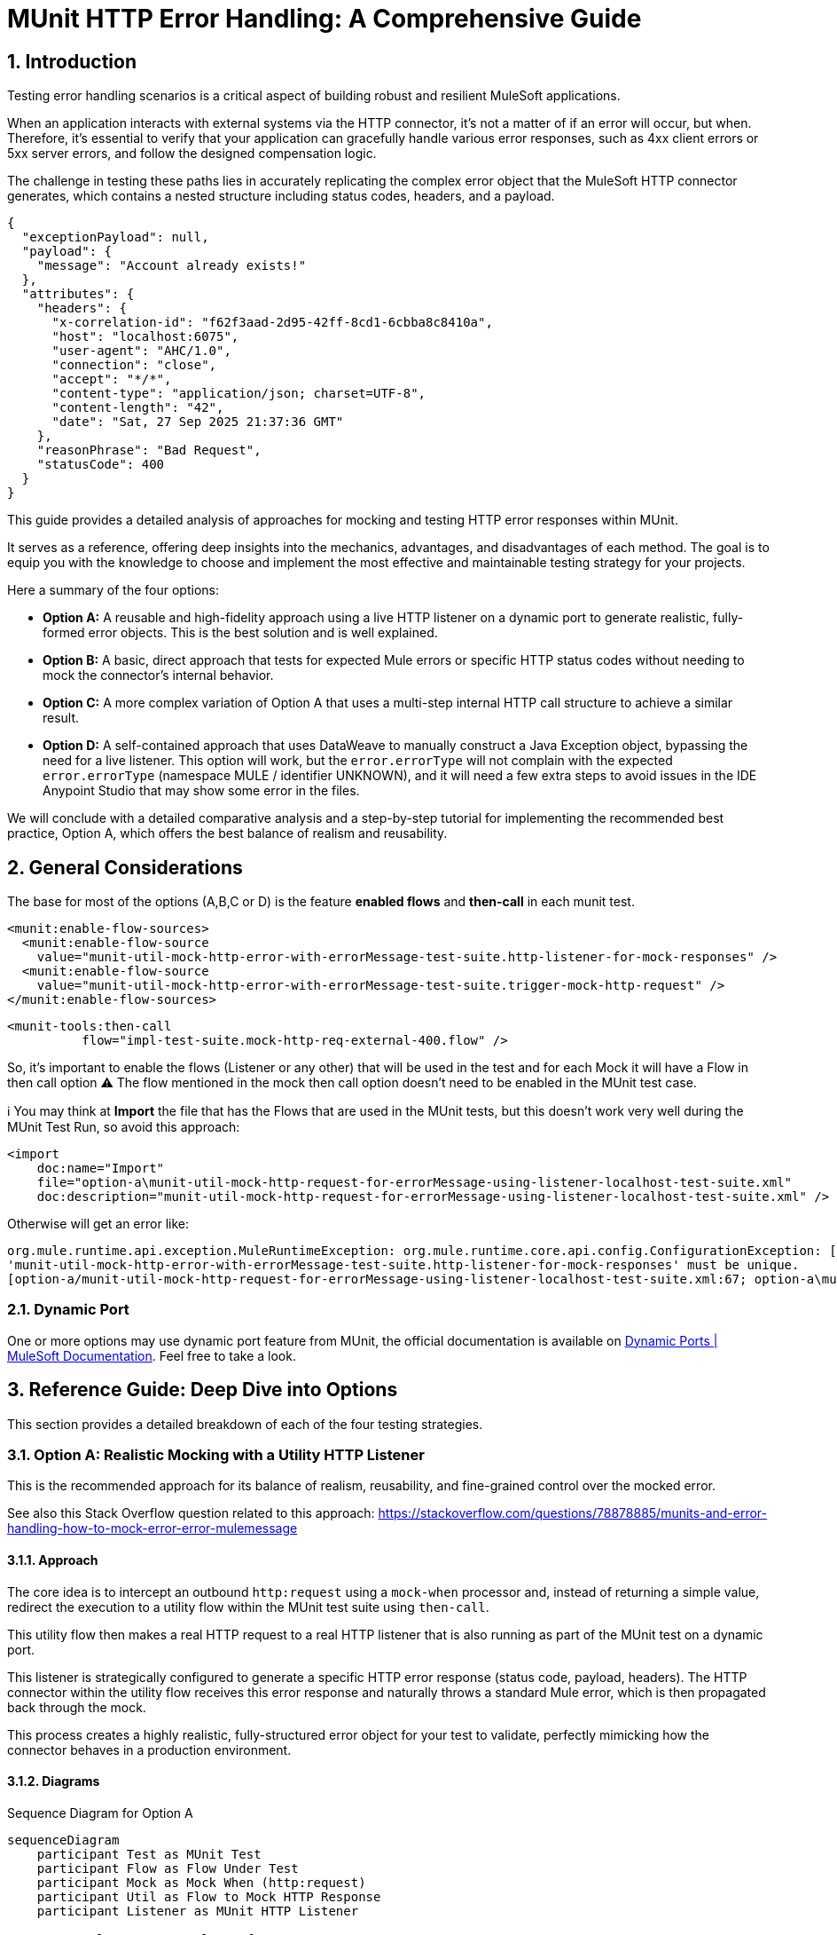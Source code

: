 = MUnit HTTP Error Handling: A Comprehensive Guide
:toc:
:toc-placement:
:sectnums: |,all|
:source-highlighter: highlight.js
:icons: font

toc::[]

== Introduction
Testing error handling scenarios is a critical aspect of building robust and resilient MuleSoft applications.

When an application interacts with external systems via the HTTP connector, it's not a matter of if an error will occur, but when. Therefore, it's essential to verify that your application can gracefully handle various error responses, such as 4xx client errors or 5xx server errors, and follow the designed compensation logic.

The challenge in testing these paths lies in accurately replicating the complex error object that the MuleSoft HTTP connector generates, which contains a nested structure including status codes, headers, and a payload.

[source,json]
----
{
  "exceptionPayload": null,
  "payload": {
    "message": "Account already exists!"
  },
  "attributes": {
    "headers": {
      "x-correlation-id": "f62f3aad-2d95-42ff-8cd1-6cbba8c8410a",
      "host": "localhost:6075",
      "user-agent": "AHC/1.0",
      "connection": "close",
      "accept": "*/*",
      "content-type": "application/json; charset=UTF-8",
      "content-length": "42",
      "date": "Sat, 27 Sep 2025 21:37:36 GMT"
    },
    "reasonPhrase": "Bad Request",
    "statusCode": 400
  }
}
----

This guide provides a detailed analysis of approaches for mocking and testing HTTP error responses within MUnit.

It serves as a reference, offering deep insights into the mechanics, advantages, and disadvantages of each method. The goal is to equip you with the knowledge to choose and implement the most effective and maintainable testing strategy for your projects.

Here a summary of the four options:

* *Option A:* A reusable and high-fidelity approach using a live HTTP listener on a dynamic port to generate realistic, fully-formed error objects. This is the best solution and is well explained.
* *Option B:* A basic, direct approach that tests for expected Mule errors or specific HTTP status codes without needing to mock the connector's internal behavior.
* *Option C:* A more complex variation of Option A that uses a multi-step internal HTTP call structure to achieve a similar result.
* *Option D:* A self-contained approach that uses DataWeave to manually construct a Java Exception object, bypassing the need for a live listener. This option will work, but the `error.errorType` will not complain with the expected `error.errorType` (namespace MULE / identifier UNKNOWN), and it will need a few extra steps to avoid issues in the IDE Anypoint Studio that may show some error in the files.

We will conclude with a detailed comparative analysis and a step-by-step tutorial for implementing the recommended best practice, Option A, which offers the best balance of realism and reusability.

== General Considerations

The base for most of the options (A,B,C or D) is the feature *enabled flows* and **then-call** in each munit test.

[source,xml]
----
<munit:enable-flow-sources>
  <munit:enable-flow-source
    value="munit-util-mock-http-error-with-errorMessage-test-suite.http-listener-for-mock-responses" />
  <munit:enable-flow-source
    value="munit-util-mock-http-error-with-errorMessage-test-suite.trigger-mock-http-request" />
</munit:enable-flow-sources>
----

[source,xml]
----
<munit-tools:then-call
          flow="impl-test-suite.mock-http-req-external-400.flow" />
----

So, it's important to enable the flows (Listener or any other) that will be used in the test and for each Mock it will have a Flow in then call option
⚠️ The flow mentioned in the mock then call option doesn't need to be enabled in the MUnit test case.

ℹ️ You may think at *Import* the file that has the Flows that are used in the MUnit tests, but this doesn't work very well during the MUnit Test Run, so avoid this approach:

[source,xml]
----
<import
    doc:name="Import"
    file="option-a\munit-util-mock-http-request-for-errorMessage-using-listener-localhost-test-suite.xml"
    doc:description="munit-util-mock-http-request-for-errorMessage-using-listener-localhost-test-suite.xml" />
----

Otherwise will get an error like:

[source,bash]
----
org.mule.runtime.api.exception.MuleRuntimeException: org.mule.runtime.core.api.config.ConfigurationException: [option-a/munit-util-mock-http-request-for-errorMessage-using-listener-localhost-test-suite.xml:27; option-a\munit-util-mock-http-request-for-errorMessage-using-listener-localhost-test-suite.xml:27]: Two (or more) configuration elements have been defined with the same global name. Global name 'MUnit_HTTP_Listener_config' must be unique.
'munit-util-mock-http-error-with-errorMessage-test-suite.http-listener-for-mock-responses' must be unique.
[option-a/munit-util-mock-http-request-for-errorMessage-using-listener-localhost-test-suite.xml:67; option-a\munit-util-mock-http-request-for-errorMessage-using-listener-localhost-test-suite.xml:67]:
----

=== Dynamic Port

One or more options may use dynamic port feature from MUnit, the official documentation is available on link:https://docs.mulesoft.com/munit/latest/dynamic-ports[Dynamic Ports | MuleSoft Documentation]. Feel free to take a look.

== Reference Guide: Deep Dive into Options
This section provides a detailed breakdown of each of the four testing strategies.

=== Option A: Realistic Mocking with a Utility HTTP Listener

This is the recommended approach for its balance of realism, reusability, and fine-grained control over the mocked error.

See also this Stack Overflow question related to this approach: https://stackoverflow.com/questions/78878885/munits-and-error-handling-how-to-mock-error-error-mulemessage

==== Approach

The core idea is to intercept an outbound `http:request` using a `mock-when` processor and, instead of returning a simple value, redirect the execution to a utility flow within the MUnit test suite using `then-call`.

This utility flow then makes a real HTTP request to a real HTTP listener that is also running as part of the MUnit test on a dynamic port.

This listener is strategically configured to generate a specific HTTP error response (status code, payload, headers). The HTTP connector within the utility flow receives this error response and naturally throws a standard Mule error, which is then propagated back through the mock.

This process creates a highly realistic, fully-structured error object for your test to validate, perfectly mimicking how the connector behaves in a production environment.

==== Diagrams
.Sequence Diagram for Option A
[%collapsible, open]
[mermaid]
....
sequenceDiagram
    participant Test as MUnit Test
    participant Flow as Flow Under Test
    participant Mock as Mock When (http:request)
    participant Util as Flow to Mock HTTP Response
    participant Listener as MUnit HTTP Listener

    Test->>Flow: Execute Flow Ref
    Flow->>Mock: HTTP Request to external system
    Mock->>Util: then-call utility flow
    Util->>Listener: Makes REAL HTTP request
    Listener-->>Util: Responds with error (e.g., 400 Bad Request + payload)
    Util-->>Mock: Propagates HTTP Connector error
    Mock-->>Flow: Throws realistic error object
    Flow->>Flow: Enters on-error-continue/propagate scope
    Test->>Flow: Verify behavior in error handler
....

// image::exchange-docs/assets/option-a-mermaid-sequence-diagram.svg[Embedded,768,opts=inline]
image::exchange-docs/assets/option-a-mermaid-sequence-diagram.png[id=option-a-mermaid-sequence-diagram,align="center",caption="Sequence Diagram for Option A"]


==== Code Analysis

The implementation utilizes two main flows that can be reused for each munit test case, it's important to mention that for each HTTP Request that you want to mock as error you will need to create or reference a respective flow that defines the structure (status code, payload, headers) you want to thrown.

.impl-test-suite.xml
[source,xml]
----
<mule ...>

  <munit:config name="impl-option-a-test-suite.xml" />

  <!-- 1. A dynamic port is reserved for the test listener to avoid conflicts. -->
  <munit:dynamic-port
    propertyName="munit.dynamic.port"
    min="6000"
    max="7000" />

  <!-- 2. The listener runs on the dynamic port defined above. -->
  <http:listener-config
    name="MUnit_HTTP_Listener_config"
    doc:name="HTTP Listener config">
    <http:listener-connection
      host="0.0.0.0"
      port="${munit.dynamic.port}" />
  </http:listener-config>

  <!-- This request config targets the local listener. -->
  <http:request-config name="MUnit_HTTP_Request_configuration">
    <http:request-connection
      host="localhost"
      port="${munit.dynamic.port}" />
  </http:request-config>

  <!-- 3. This flow acts as the mock server. It receives requests from the utility flow and generates the desired HTTP response. -->
  <flow name="munit-util-mock-http-error.listener">
    <http:listener
      doc:name="Listener"
      config-ref="MUnit_HTTP_Listener_config"
      path="/*">
      <http:response
        statusCode="#[(attributes.queryParams.statusCode default attributes.queryParams.httpStatus) default 200]"
        reasonPhrase="#[attributes.queryParams.reasonPhrase]">
        <http:headers>
          <![CDATA[#[attributes.headers]]]>
        </http:headers>
      </http:response>
      <http:error-response
        statusCode="#[(attributes.queryParams.statusCode default attributes.queryParams.httpStatus) default 500]"
        reasonPhrase="#[attributes.queryParams.reasonPhrase]">
        <http:body>
          <![CDATA[#[payload]]]>
        </http:body>
        <http:headers>
          <![CDATA[#[attributes.headers]]]>
        </http:headers>
      </http:error-response>
    </http:listener>

    <logger
      level="TRACE"
      doc:name="doc: Listener Response will Return the payload/http status for the respective request that was made to mock" />
    <!-- The listener simply returns whatever payload it received, but within an error response structure. -->
  </flow>

  <!-- 4. This is the reusable flow called by 'then-call'. Its job is to trigger the listener. -->
  <flow name="munit-util-mock-http-error.req-based-on-vars.munitHttp">
    <try doc:name="Try">
      <http:request
        config-ref="MUnit_HTTP_Request_configuration"
        method="#[vars.munitHttp.method default 'GET']"
        path="#[vars.munitHttp.path default '/']"
        sendBodyMode="ALWAYS">
        <!-- It passes body, headers and query params from a variable, allowing dynamic control over the mock's response. -->
        <http:body>
          <![CDATA[#[vars.munitBody]]]>
        </http:body>
        <http:headers>
          <![CDATA[#[vars.munitHttp.headers default {}]]]>
        </http:headers>
        <http:query-params>
          <![CDATA[#[vars.munitHttp.queryParams default {}]]]>
        </http:query-params>
      </http:request>
      <!-- The error generated by the listener is naturally propagated back to the caller of this flow. -->
      <error-handler>
        <on-error-propagate doc:name="On Error Propagate">
          <!-- Both error or success will remove the variables for mock, so it doesn't mess with the next operation in the flow/subflow that are being tested. -->
          <remove-variable
            doc:name="munitHttp"
            variableName="munitHttp" />
          <remove-variable
            doc:name="munitBody"
            variableName="munitBody" />
        </on-error-propagate>
      </error-handler>
    </try>
    <remove-variable
      doc:name="munitHttp"
      variableName="munitHttp" />
    <remove-variable
      doc:name="munitBody"
      variableName="munitBody" />
  </flow>


  <munit:test
    name="impl-test-suite-impl-sub-flowTest"
    timeOut="900000">
    <!-- 5. Critical Step: You must enable the utility flows so they can be discovered and called by the MUnit runtime. -->
    <munit:enable-flow-sources>
      <munit:enable-flow-source
        value="munit-util-mock-http-error.req-based-on-vars.munitHttp" />
      <munit:enable-flow-source
        value="munit-util-mock-http-error.listener" />
    </munit:enable-flow-sources>
    <munit:behavior>
      <!-- -->
      <munit-tools:mock-when
        doc:name="Mock HTTP Req External -&gt; then call flow 400 ;"
        processor="http:request">
        <munit-tools:with-attributes>
          <!-- Identify the specific http:request instance to intercept. -->
          <munit-tools:with-attribute
            whereValue="GET"
            attributeName="method" />
          <munit-tools:with-attribute
            whereValue="http://example.com/external"
            attributeName="url" />
        </munit-tools:with-attributes>
        <munit-tools:then-call
          flow="impl-test-suite.mock-http-req-external-400.flow" />
      </munit-tools:mock-when>
      <!-- -->
      <munit-tools:mock-when
        doc:name="Mock HTTP Req System -&gt; then call flow 503 ;"
        processor="http:request">
        <munit-tools:with-attributes>
          <munit-tools:with-attribute
            whereValue="GET"
            attributeName="method" />
          <munit-tools:with-attribute
            whereValue="http://example.com/system"
            attributeName="url" />
        </munit-tools:with-attributes>
        <!-- 6. Instead of returning a value, instruct the mock to call our setup flow. -->
        <munit-tools:then-call
          flow="impl-test-suite.mock-http-req-system-503.flow" />
      </munit-tools:mock-when>
      <!-- -->
      <munit-tools:spy
        doc:name="Spy HTTP Req System GET /health"
        processor="http:request">
        <munit-tools:with-attributes>
          <munit-tools:with-attribute
            whereValue="GET"
            attributeName="method" />
          <munit-tools:with-attribute
            whereValue="HTTP_Request_configuration_System"
            attributeName="config-ref" />
          <munit-tools:with-attribute
            whereValue="/health"
            attributeName="path" />
        </munit-tools:with-attributes>
      </munit-tools:spy>
      <!-- -->
      <munit-tools:mock-when
        doc:name="Mock HTTP Req Process -&gt; then call flow (default 200) ;"
        processor="http:request">
        <munit-tools:with-attributes>
          <munit-tools:with-attribute
            whereValue="GET"
            attributeName="method" />
          <munit-tools:with-attribute
            whereValue="http://example.com/process"
            attributeName="url" />
        </munit-tools:with-attributes>
        <munit-tools:then-call
          flow="munit-util-mock-http-error.req-based-on-vars.munitHttp" />
      </munit-tools:mock-when>
    </munit:behavior>
    <!-- -->
    <munit:execution>
      <flow-ref
        doc:name="Flow-ref to impl-for-option-a.subflow"
        name="impl-for-option-a" />
    </munit:execution>
    <!-- -->
    <munit:validation>
      <munit-tools:verify-call
        doc:name="ERROR EXCEPTION Req External"
        processor="logger"
        atLeast="1">
        <munit-tools:with-attributes>
          <munit-tools:with-attribute
            whereValue="ERROR EXCEPTION Req External"
            attributeName="doc:name" />
        </munit-tools:with-attributes>
      </munit-tools:verify-call>
      <!-- -->
      <munit-tools:verify-call
        doc:name="ERROR EXCEPTION Req System"
        processor="logger"
        atLeast="1">
        <munit-tools:with-attributes>
          <munit-tools:with-attribute
            whereValue="ERROR EXCEPTION Req System"
            attributeName="doc:name" />
        </munit-tools:with-attributes>
      </munit-tools:verify-call>
      <!-- -->
      <munit-tools:verify-call
        doc:name="3x HTTP Req MUnit Listener"
        processor="http:request"
        times="3">
        <munit-tools:with-attributes>
          <munit-tools:with-attribute
            whereValue="MUnit_HTTP_Request_configuration"
            attributeName="config-ref" />
        </munit-tools:with-attributes>
      </munit-tools:verify-call>
    </munit:validation>
  </munit:test>


  <!-- 7. This flow acts as a test-specific setup, preparing the data for the mock. -->
  <flow name="impl-test-suite.mock-http-req-external-400.flow">
    <ee:transform
      doc:name="munitHttp {queryParams: statusCode: 400 } } ; munitBody ;"
      doc:id="904f4a7e-b23d-4aed-a4e1-f049c97434ef">
      <ee:message></ee:message>
      <ee:variables>
        <!-- This variable will become the body of the error response. -->
        <ee:set-variable variableName="munitBody">
          <![CDATA[%dw 2.0 output application/json --- { message: "Account already exists!" }]]>
        </ee:set-variable>
        <!-- This variable passes the desired status code to the listener via query parameters. -->
        <ee:set-variable variableName="munitHttp">
          <![CDATA[%dw 2.0 output application/java ---
{
  path  : "/",
  method: "GET",
  queryParams: {
    statusCode: 400,
  },
}]]>
        </ee:set-variable>
      </ee:variables>
    </ee:transform>
    <!-- 8. Finally, call the reusable utility flow to trigger the mock listener. -->
    <flow-ref
      doc:name="FlowRef req-based-on-vars.munitHttp-flow"
      name="munit-util-mock-http-error.req-based-on-vars.munitHttp" />
  </flow>


  <flow name="impl-test-suite.mock-http-req-system-503.flow">
    <ee:transform
      doc:name="munitHttp {queryParams: statusCode: 503 } } ; munitBody ;"
      doc:id="de07920c-9cbc-4a52-aa8b-81fe4de93229">
      <ee:message></ee:message>
      <ee:variables>
        <ee:set-variable variableName="munitHttp">
          <![CDATA[%dw 2.0
output application/java
---
{
  path  : "/",
  method: "GET",
  queryParams: {
    statusCode: 503,
  },
}]]>
        </ee:set-variable>
        <ee:set-variable variableName="munitBody">
          <![CDATA[%dw 2.0
output application/json indent=false
---
{
  message: ""
}]]>
        </ee:set-variable>
      </ee:variables>
    </ee:transform>
    <!-- -->
    <flow-ref
      doc:name="FlowRef req-based-on-vars.munitHttp-flow"
      name="munit-util-mock-http-error.req-based-on-vars.munitHttp" />
  </flow>

</mule>
----

image::exchange-docs/assets/option-a.implementation.png[id=option-a-impl,align="center",caption="Option A - Implementation"]

image::exchange-docs/assets/option-a.munit-util-mock-http.png[id=option-a-munit-mock-http,align="center",caption="Option A - MUnit Util Mock HTTP"]

image::exchange-docs/assets/option-a.munit-listener.png[id=optioon-a-munit-listener,align="center",caption="Option A - MUnit Listener"]

==== Pros and Cons

.Pros
* *High Fidelity:* Generates a true `error.errorMessage` object, complete with attributes (statusCode, headers) and payload. This is crucial for accurately testing on-error scopes that inspect these details, for instance: `when="#[error.errorMessage.attributes.statusCode == 404]"`.
* *Reusable:* The utility listener and requester flows can be defined once in the same MUnit Test Suite file, promoting a DRY (Don't Repeat Yourself) testing principle.
ℹ️ an isolate and different common file didn't worked for reuse across hundreds of test suites
* *Flexible:* It's trivial to configure different status codes, payloads, and headers on a per-test basis by simply changing the `munitHttp` and `munitBody` variable in the test-specific setup flow.
* *Maintainable:* This pattern cleanly separates the test setup logic (what the mock should do) from the test execution and validation, making individual tests much cleaner and easier to understand.

.Cons
* *Initial Setup:* Requires more upfront configuration compared to simpler methods. However, this is a one-time investment for a highly reusable test utility.
* *Complexity:* The interaction between multiple flows (`mock-when` -> setup flow -> utility flow -> listener flow) can be slightly harder for developers new to MUnit to grasp initially.

==== Common Pitfalls & Troubleshooting

[NOTE]

.Error: `Referenced component '...' must be one of stereotypes [MULE:FLOW, MULE:SUB_FLOW]`

This is a common error in MUnit tests. It happens when your test tries to call a flow that the MUnit runtime has not started.

#### **Cause**

By default, MUnit only starts the main flow that is being explicitly tested. If your test code uses a `flow-ref` or a similar component to call an auxiliary flow (like a utility flow or a mocked listener), the test will fail because that other flow isn't running.

#### **Solution**

You need to explicitly tell MUnit to start all required flows for your test.

1.  In your test case, add the `<munit:enable-flow-sources>` block.
2.  Inside this block, list every flow that your test will call using `<munit:enable-flow-source>`.

**Example:**

```xml
<munit:test name="your-main-flow-test">
    ...
    <munit:enable-flow-sources>
        <munit:enable-flow-source value="your-utility-flow-name" />
        <munit:enable-flow-source value="your-mock-listener-flow" />
    </munit:enable-flow-sources>
    ...
</munit:test>
```

#### **Other Recommendations**

  * **Keep Test Flows Together:** It's best practice to define your test and any supporting mock flows within the same MUnit test suite XML file. Referencing flows from different test files can sometimes lead to unexpected behavior.
  * **Avoid using `src/main/mule` for Test Flows:** Avoid placing test-specific flows (especially those with listeners) in your main application source folder (`src/main/mule`). If you do, they might be deployed with your application, count as active flows, and potentially increase your subscription costs. If this is unavoidable, configure your build to exclude these test files from the final deployment package.

[NOTE]
.Two (or more) configuration elements have been defined with the same global name...
====
*Cause:* This error typically happens if you use the `<import>` tag in your MUnit XML file. While it seems like a logical way to include utility flows, it's a trap.

*Solution:* Avoid using `<import>` in MUnit files. You can enable them as needed using `<munit:enable-flow-sources>`.
====

==== Screenshot Placeholders
// Screenshot: The MUnit 'mock-when' configuration showing the 'then-call' pointing to the setup flow.
// Screenshot: The 'munit-util-mock...' file showing the dynamic port, listener, and requester flows on the canvas.
// Screenshot: Debugger view paused in the error handler, showing the structure of the 'error.errorMessage' object with its payload and attributes.

=== Option B: Direct Error and Status Code Validation

This is a simpler, more direct approach suitable for basic validation scenarios where the full content of the error object is not required for the test logic.

Original source code: link:https://help.salesforce.com/s/articleView?id=001117133&type=1[How to test HTTP error in Mule 4 with Munit 2]

In this option is important to consider move the flow for HTTP Listener from `munitusage.xml` in the directory `src\main\mule\option-b` so the flow and the respective configuration goes to `src/test/munit/option-b`.
This avoid any invalid usage or even the deploy on Mule Runtime.

You may add to your `pom.xml` file to ignore the file in the build:

[source,xml]
----
<build>
    <plugins>
        <plugin>
            <!-- INFO: This plugin is not intended to be used like this, but it works. You may need to find another solution and test if it works. -->
            <artifactId>maven-antrun-plugin</artifactId>
            <version>3.1.0</version>
            <executions>
                <execution>
                    <phase>process-resources</phase>
                    <goals>
                        <goal>run</goal>
                    </goals>
                    <configuration>
                        <target>
                            <delete file="${project.build.outputDirectory}/option-b/munitusage.xml" />
                        </target>
                    </configuration>
                </execution>
            </executions>
        </plugin>
    </plugins>
</build>
----


==== Approach

This method involves making a direct `http:request` from within the MUnit test to a live endpoint (running via `enable-flow-sources`) that is expected to fail. You can then test the outcome in two distinct ways:

* *Expected Mule Error:* Configure the `<munit:test>` element with `expectedErrorType="HTTP:NOT_FOUND"`. When the `http:request` receives a 404 response, it will throw this Mule error, and because MUnit was expecting it, the test will pass. This validates that the correct error type is generated.

* *Success Status Validator:* Configure the `http:request` within the test to accept a non-2xx status code (e.g., 404) as a "success" response. This prevents the connector from throwing a Mule error, allowing your test to proceed to the `<munit:validation>` phase where you can assert that `attributes.statusCode` is indeed 404.

==== Diagram
.Sequence Diagram for Option B
[%collapsible, open]
[mermaid]
....
sequenceDiagram
    participant Test as MUnit Test
    participant Listener as Live HTTP Listener (in App)

    Test->>Listener: HTTP Request to non-existent path
    Listener-->>Test: Returns 404 Response

    alt Expecting Mule Error
        Test->>Test: HTTP Requester throws HTTP:NOT_FOUND
        Test->>Test: Test passes as error was expected
    else Using Success Validator
        Test->>Test: HTTP Requester treats 404 as success
        Test->>Test: Assert attributes.statusCode == 404
    end
....

==== Code Analysis
.testHTTPNotFound404Error.xml
[source,xml]
----
<mule ...>
    <!-- Test Case 1: Expecting a Mule Error -->
    <munit:test name="testHTTPNotFound404Error-MuleError" expectedErrorType="HTTP:NOT_FOUND">
        <munit:enable-flow-sources>
            <munit:enable-flow-source value="munitusage.http-listener-and-error-propagation" />
        </munit:enable-flow-sources>
        <munit:execution>
            <!-- This request to a non-existent path will fail, triggering the expected error. -->
            <http:request config-ref="HTTP_Request_configuration" path="/NotExist"/>
        </munit:execution>
    </munit:test>

    <!-- Test Case 2: Validating the Status Code Directly -->
    <munit:test name="testHTTPNotFound404Error-HTTPStatusCode">
        <munit:enable-flow-sources>
            <munit:enable-flow-source value="munitusage.http-listener-and-error-propagation" />
        </munit:enable-flow-sources>
        <munit:execution>
            <http:request config-ref="HTTP_Request_configuration" path="/NotExist">
                <!-- This response validator tells the requester not to throw an error for a 404 response. -->
                <http:response-validator>
                    <http:success-status-code-validator values="404" />
                </http:response-validator>
            </http:request>
        </munit:execution>
        <munit:validation>
            <!-- Since no error was thrown, we can now assert the status code from the response attributes. -->
            <munit-tools:assert-equals
                actual="#[attributes.statusCode]"
                expected="#[404]" />
        </munit:validation>
    </munit:test>
</mule>
----

==== Pros and Cons

.Pros
* *Simple:* Very straightforward to set up for basic use cases, requiring minimal MUnit configuration.
* *Direct:* Clearly tests the fundamental behavior of the HTTP listener's error response mapping without any layers of mocking.

.Cons
* *Limited Scope:* This approach doesn't effectively test the error handling logic within a flow's try block. It's primarily for testing the direct response of a listener or a simple request.
* *No Payload/Attribute Control:* You cannot easily test on-error blocks that rely on a specific error payload or custom headers, as the error object generated is minimal or bypassed entirely. For example, a condition like `when="#[error.errorMessage.payload.code == 'E404-USER']"` cannot be tested this way.
* *Requires Live Endpoint:* Relies on having a running flow to test against, which may not always be desirable.

==== Common Pitfalls & Troubleshooting

[NOTE]
.Test Fails Unexpectedly
====
*Cause:* If you are expecting an `HTTP:NOT_FOUND` error but the test fails, it could be because another error is being thrown first, or a response validator is unintentionally interfering with the outcome.

*Solution:* Ensure no other mocks are inadvertently catching your request. When using the `success-status-code-validator`, it is critical that you remove the `expectedErrorType` attribute from the `<munit:test>` element, as you are explicitly telling MUnit not to expect an error.
====

=== Option C: Complex Internal HTTP Call

This option is functionally similar to Option A, in that it produces a high-fidelity error object, but it does so through a more complex and less intuitive setup.

Reference: link:https://wearecommunity.io/communities/integration/articles/1618[Mocking HTTP error response with status code and body in MUnit 2]

==== Approach

Like Option A, this uses `mock-when` with `then-call`. However, instead of a simple utility flow, it calls a flow that makes an HTTP request to yet another MUnit flow that has a listener. This second flow contains logic to `raise-error` with a generic type, which is then caught by its own `on-error-continue` scope where a response is manually constructed. It achieves the same end result as Option A but with extra, often unnecessary, steps and layers of abstraction.

==== Code Analysis

The key difference is the multi-hop internal call, which adds complexity.

.impl-option-c-test-suite.xml
[source,xml]
----
<mule ...>
    <!-- The mock calls the first flow, 'impl-option-c-test-suite.trigger-mock-404-http-request' -->
    <munit-tools:mock-when processor="http:request">
        <munit-tools:then-call flow="impl-option-c-test-suite.trigger-mock-404-http-request"/>
    </munit-tools:mock-when>
    ...
    <!-- This flow's only job is to make another HTTP request to the listener below -->
    <flow name="impl-option-c-test-suite.trigger-mock-404-http-request">
        <http:request config-ref="Test_Error_Status_Codes_HTTP_Request_configuration" path="/mock">
            <http:query-params>
                <![CDATA[#[{ "expectedStatusCode" : 404 }]]]>
            </http:query-params>
        </http:request>
    </flow>

    <!-- This flow listens, raises a generic error, and then manually builds an error response -->
    <flow name="impl-option-c-test-suite.http-listener-for-mock-error-responses">
        <http:listener config-ref="Test_Error_Status_Codes_HTTP_Listener_config" path="/mock">
            <http:error-response statusCode="#[vars.httpStatus default 500]"/>
        </http:listener>
        <raise-error type="TEST:EXCEPTION"/>
        <error-handler>
            <on-error-continue type="TEST:EXCEPTION">
                <set-variable variableName="httpStatus" value="#[attributes.queryParams.expectedStatusCode]" />
                <ee:transform>
                    <!-- Manually sets the error payload that will be returned -->
                </ee:transform>
            </on-error-continue>
        </error-handler>
    </flow>
</mule>
----

==== Pros and Cons

.Pros
* *High Fidelity:* Ultimately produces a realistic error object that can be used to test complex error handling logic.

.Cons
* *Overly Complex:* The two-step internal HTTP call is confusing and adds unnecessary overhead and points of failure. Option A achieves the same high-fidelity result in a much more direct and understandable way.
* *Hard to Maintain:* The logic is spread across multiple, interdependent flows, making it difficult for another developer to follow the execution path and debug any issues with the test itself.

==== Screenshot Placeholders
// Screenshot: A diagram on the Anypoint Studio canvas showing the chain of mocks and internal HTTP calls for Option C.

=== Option D: Manual Java Exception Creation
This approach avoids using live HTTP listeners entirely and instead constructs the required error object directly in DataWeave by instantiating one of the HTTP connector's internal Java classes.

Reference: https://stackoverflow.com/questions/71778157/how-to-raise-a-custom-error-with-internal-payload-error-errormessage-payload-i

==== Approach

The `munit:set-event` or `mock-when` processor is used to create an error. Its `exception` attribute is populated with a DataWeave expression that directly invokes the Java constructor for `ResponseValidatorTypedException`. This is a non-public, internal class used by the HTTP connector when a response validator fails. By calling `::new()`, you can programmatically specify the error description, type, and a manually constructed payload message, effectively building the error object from scratch.

⚠️

==== Diagram
.Sequence Diagram for Option D
[%collapsible, open]
[mermaid]
....
sequenceDiagram
    participant Test as MUnit Test
    participant Flow as Flow Under Test
    participant Mock as Mock When (http:request)

    Test->>Flow: Execute flow
    Flow->>Mock: HTTP Request to external system
    Mock->>Mock: then-return with error
    Mock->>Mock: DW executes Java constructor for Exception
    Mock-->>Flow: Throws a constructed error object
    Flow->>Flow: Enters on-error-continue/propagate scope
    Test->>Flow: Verify behavior
....

==== Code Analysis
.httpErrorDynamic.dwl
[source,dataweave]
----
// This DWL script is called to generate the exception object by directly instantiating a Java class.
java!org::mule::extension::http::api::request::validator::ResponseValidatorTypedException::new(
    vars.munitHttpError.description,
    vars.munitHttpError.errorType,
    java!org::mule::runtime::api::message::Message::of(
        java!org::mule::runtime::api::metadata::TypedValue::new(
            write(vars.munitHttpError.payload,'application/json',{indent: false}),
            java!org::mule::runtime::api::metadata::DataType::JSON_STRING
        )
    )
)
----

.impl-option-d-test-suite.xml with referenced file code
[source,xml]
----
<mule ...>
    <flow name="impl-option-d-test-suite.set-error-event-from-file">
        <!-- This processor creates the error by executing the DWL script. -->
        <munit:set-event>
            <munit:error id="HTTP:INTERNAL_SERVER_ERROR" exception="#[${file::option-d/httpError.dwl}]" />
        </munit:set-event>
    </flow>
</mule>
----

.impl-option-d-test-suite.xml with inline code
[source,xml]
----
<mule ...>
    <flow name="impl-option-d-test-suite.set-error-event-from-file">
        <!-- This processor creates the error by executing the DWL script. -->
        <munit:set-event>
            <munit:error
              id="HTTP:INTERNAL_SERVER_ERROR"
              exception="#[java!org::mule::extension::http::api::request::validator::ResponseValidatorTypedException::new(vars.munitHttpError.description,  vars.munitHttpError.errorType, java!org::mule::runtime::api::message::Message::of(  java!org::mule::runtime::api::metadata::TypedValue::new( write(vars.munitHttpError.payload,'application/json',{indent:false}), java!org::mule::runtime::api::metadata::DataType::JSON_STRING ) ) )]" />
        </munit:set-event>
    </flow>
</mule>
----

==== Pros and Cons

.Pros
* *Self-Contained:* No need for extra listener or requester flows. The error generation logic is contained entirely within the mock definition and its associated DataWeave script.
* *Fast:* Avoids the minor network overhead of an actual local HTTP call, making the test execution marginally faster.

.Cons
* *Brittle and Unstable:* This is the most significant drawback. The test directly relies on internal Java classes (`ResponseValidatorTypedException`) of the HTTP connector. These are not part of the public, supported API and could be renamed, moved, or have their constructors changed in any future version of the connector, which would immediately break all tests using this pattern.
* *Incorrect Error Type:* This method often results in a generic `MULE:UNKNOWN` error type being reported as soon the DataWeave executes and the Java class returns the thrown error. Even if you specify an `id` like `HTTP:INTERNAL_SERVER_ERROR`. This makes assertions against `error.errorType` unreliable.
* *Less Realistic:* It's a synthetic simulation of an error, not a genuine one generated by the connector's own internal logic. This means it may miss subtle behaviors or properties present in a real error object.

==== Common Pitfalls & Troubleshooting

[NOTE]

.class java.lang.String cannot be cast to class java.lang.Throwable
[collapsible]

When you find the issue below:

[source,bash,lineenums]
----
org.mule.runtime.api.exception.MuleRuntimeException: org.springframework.beans.factory.BeanCreationException: Error creating bean with name 'impl-option-d-test-suite.set-error-event-from-file': Cannot create inner bean '(inner bean)#4a329eca' of type [org.mule.munit.runner.processors.SetEventProcessor] while setting bean property 'messageProcessors' with key [1]; nested exception is Error creating bean with name '(inner bean)#4a329eca': Failed properties: Failed to convert property value of type 'org.mule.munit.common.api.model.UntypedEventError' to required type 'org.mule.munit.common.api.model.UntypedEventError' for property 'error'; class java.lang.String cannot be cast to class java.lang.Throwable (java.lang.String and java.lang.Throwable are in module java.base of loader 'bootstrap'); nested exception is Failed properties: Failed to convert property value of type 'org.mule.munit.common.api.model.UntypedEventError' to required type 'org.mule.munit.common.api.model.UntypedEventError' for property 'error'; class java.lang.String cannot be cast to class java.lang.Throwable (java.lang.String and java.lang.Throwable are in module java.base of loader 'bootstrap')
Caused by: org.springframework.beans.factory.BeanCreationException: Error creating bean with name 'impl-option-d-test-suite.set-error-event-from-file': Cannot create inner bean
...
Caused by: org.springframework.beans.factory.BeanCreationException: Error creating bean with name 'error_handlingSub_FlowTest': Cannot create inner bean '(inner bean)#2babdabc' of type [org.mule.munit.runner.component.factory.TestProcessorChainFactory_ByteBuddy_org_mule_runtime_core_privileged_processor_chain_MessageProcessorChain] while setting bean property 'processorChains' with key [0]
----

====
*Cause:* This runtime error often points to an issue with the version of the MUnit Maven Plugin being used. Older versions (e.g., 3.4.0) had known issues correctly handling the `exception` attribute in `munit:set-event` when it was populated by a DataWeave script instantiating an object.

*Solution:* Ensure your `pom.xml` is using a recent and stable version of the `munit-maven-plugin` (e.g. 3.5.0, 3.3.0).


The MUnit test suite `test/munit/option-d/docs-mule-set-event-with-error-test-suite.xml` tries to validate the same usage of attribute `exception` to thrown an error based on an example from the official documentation from MuleSoft available on link:https://docs.mulesoft.com/munit/latest/test-mock-errors-cookbook#set-an-event-with-an-error[Set an Event with an Error - Testing and Mocking Errors | MuleSoft Documentation]

[source,xml]
----
<properties>
    <munit.version>3.5.0</munit.version>
</properties>
----
====

== Comparative Analysis & Recommendation

[options="header"]
|===
| Feature | Option A (Recommended) | Option B | Option C | Option D
| Error Realism | Excellent | Low (for internal logic) | Excellent | Fair to Poor
| Control over Error | Excellent | Poor | Excellent | Good
| Setup Complexity | Medium | Low | High | Low
| Reusability | Excellent | Low | Fair | Good (for DWL script)
| Maintainability | High | High | Low | Medium (risk of breakage)
|===

Recommendation: *Option A*

Option A is the clear winner and the recommended best practice for testing HTTP error handling in MUnit. It provides the most realistic simulation of an HTTP error without being overly complex. The error object it produces is identical in structure and metadata to one from a real-world failure, which is paramount for ensuring your error-handling logic is tested accurately and reliably. While it requires a small amount of initial setup for the utility flows, the long-term benefits of reusability, high maintainability, and testing fidelity far outweigh this initial one-time investment, leading to a more robust and professional test suite.

'''

